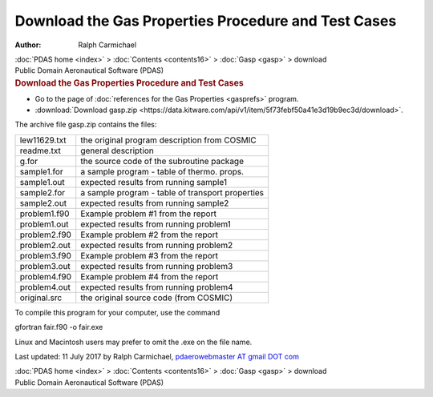 ====================================================
Download the Gas Properties Procedure and Test Cases
====================================================

:Author: Ralph Carmichael

.. container:: crumb

   :doc:`PDAS home <index>` > :doc:`Contents <contents16>` >
   :doc:`Gasp <gasp>` > download

.. container:: newbanner

   Public Domain Aeronautical Software (PDAS)  

.. container::
   :name: header

   .. rubric:: Download the Gas Properties Procedure and Test Cases
      :name: download-the-gas-properties-procedure-and-test-cases

-  Go to the page of :doc:`references for the Gas
   Properties <gasprefs>` program.
-  :download:`Download gasp.zip <https://data.kitware.com/api/v1/item/5f73febf50a41e3d19b9ec3d/download>`.

The archive file gasp.zip contains the files:

============ ================================================
lew11629.txt the original program description from COSMIC
readme.txt   general description
g.for        the source code of the subroutine package
sample1.for  a sample program - table of thermo. props.
sample1.out  expected results from running sample1
sample2.for  a sample program - table of transport properties
sample2.out  expected results from running sample2
problem1.f90 Example problem #1 from the report
problem1.out expected results from running problem1
problem2.f90 Example problem #2 from the report
problem2.out expected results from running problem2
problem3.f90 Example problem #3 from the report
problem3.out expected results from running problem3
problem4.f90 Example problem #4 from the report
problem4.out expected results from running problem4
original.src the original source code (from COSMIC)
============ ================================================

To compile this program for your computer, use the command

gfortran fair.f90 -o fair.exe

Linux and Macintosh users may prefer to omit the .exe on the file name.



Last updated: 11 July 2017 by Ralph Carmichael, `pdaerowebmaster AT
gmail DOT com <mailto:pdaerowebmaster@gmail.com>`__

.. container:: crumb

   :doc:`PDAS home <index>` > :doc:`Contents <contents16>` >
   :doc:`Gasp <gasp>` > download

.. container:: newbanner

   Public Domain Aeronautical Software (PDAS)  
